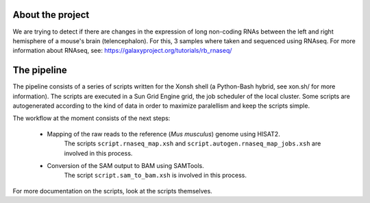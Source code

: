 About the project
-----------------
We are trying to detect if there are changes in the expression of
long non-coding RNAs between the left and right hemisphere of a mouse's
brain (telencephalon). For this, 3 samples where taken and sequenced using
RNAseq. For more information about RNAseq, see: 
https://galaxyproject.org/tutorials/rb_rnaseq/

The pipeline
------------

The pipeline consists of a series of scripts written for the Xonsh shell (a Python-Bash hybrid,
see xon.sh/ for more information). The scripts are executed in a Sun Grid Engine grid, the job
scheduler of the local cluster. Some scripts are autogenerated according to the kind of data in
order to maximize paralellism and keep the scripts simple. 

The workflow at the moment consists of the next steps:

    - Mapping of the raw reads to the reference (*Mus musculus*) genome using HISAT2.
        The scripts ``script.rnaseq_map.xsh`` and ``script.autogen.rnaseq_map_jobs.xsh``
        are involved in this process. 
    - Conversion of the SAM output to BAM using SAMTools.
        The script ``script.sam_to_bam.xsh`` is involved in this process.

For more documentation on the scripts, look at the scripts themselves.